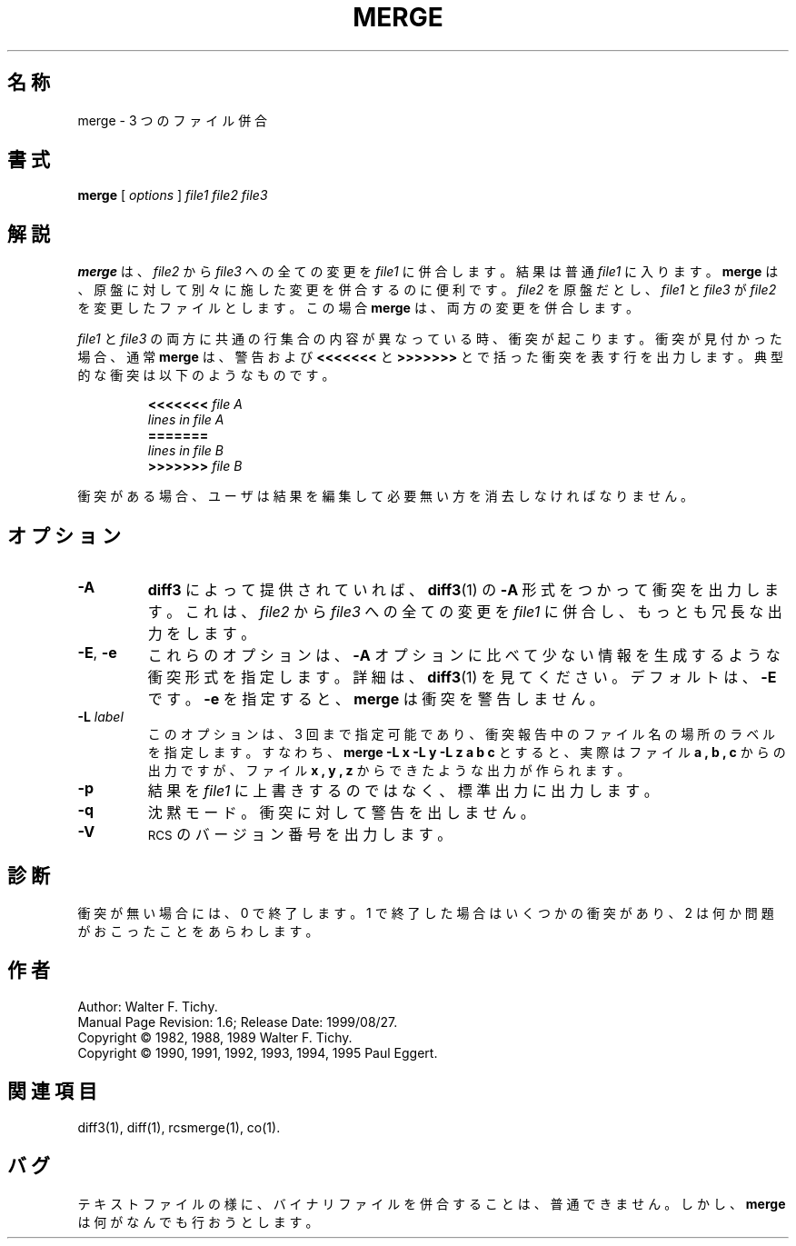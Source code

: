 .\" $FreeBSD: doc/ja_JP.eucJP/man/man1/merge.1,v 1.7 2001/05/14 01:07:26 horikawa Exp $
.de Id
.ds Rv \\$3
.ds Dt \\$4
..
.Id %FreeBSD: src/gnu/usr.bin/rcs/merge/merge.1,v 1.6 1999/08/27 23:36:50 peter Exp %
.ds r \&\s-1RCS\s0
.TH MERGE 1 \*(Dt GNU
.SH 名称
merge \- 3 つのファイル併合
.SH 書式
.B merge
[
.I "options"
]
.I "file1 file2 file3"
.SH 解説
.B merge
は、
.I file2
から
.I file3
への全ての変更を
.IR file1
に併合します。
結果は普通
.IR file1
に入ります。
.B merge
は、原盤に対して別々に施した変更を併合するのに便利です。
.I file2
を原盤だとし、
.I file1
と
.I file3
が
.IR file2
を変更したファイルとします。
この場合
.B merge
は、両方の変更を併合します。
.PP
.I file1
と
.I file3
の両方に共通の行集合の内容が異なっている時、衝突が起こります。
衝突が見付かった場合、通常
.B merge
は、警告および
.B <<<<<<<
と
.B >>>>>>>
とで括った衝突を表す行を出力します。
典型的な衝突は以下のようなものです。
.LP
.RS
.nf
.BI <<<<<<< " file A"
.I "lines in file A"
.B "======="
.I "lines in file B"
.BI >>>>>>> " file B"
.RE
.fi
.LP
衝突がある場合、ユーザは結果を編集して必要無い方を消去しなければ
なりません。
.SH オプション
.TP
.B \-A
.BR diff3
によって提供されていれば、
.BR diff3 (1)
の
.B \-A
形式をつかって衝突を出力します。
これは、
.I file2
から
.I file3
への全ての変更を
.IR file1
に併合し、もっとも冗長な出力をします。
.TP
\f3\-E\fP, \f3\-e\fP
これらのオプションは、
.BR \-A
オプションに比べて少ない情報を生成するような衝突形式を指定します。
詳細は、
.BR diff3 (1)
を見てください。
デフォルトは、
.BR \-E
です。
.BR \-e
を指定すると、
.B merge
は衝突を警告しません。
.TP
.BI \-L " label"
このオプションは、 3 回まで指定可能であり、
衝突報告中のファイル名の場所のラベルを指定します。
すなわち、
.B "merge\ \-L\ x\ \-L\ y\ \-L\ z\ a\ b\ c"
とすると、実際はファイル
.B a ,
.B b ,
.B c
からの出力ですが、
ファイル
.B x ,
.B y ,
.B z
からできたような出力が作られます。
.TP
.BI \-p
結果を
.IR file1
に上書きするのではなく、
標準出力に出力します。
.TP
.BI \-q
沈黙モード。衝突に対して警告を出しません。
.TP
.BI \-V
\*r のバージョン番号を出力します。
.SH 診断
衝突が無い場合には、 0 で終了します。
1 で終了した場合はいくつかの衝突があり、 2 は何か問題がおこったことを
あらわします。
.SH 作者
Author: Walter F. Tichy.
.br
Manual Page Revision: \*(Rv; Release Date: \*(Dt.
.br
Copyright \(co 1982, 1988, 1989 Walter F. Tichy.
.br
Copyright \(co 1990, 1991, 1992, 1993, 1994, 1995 Paul Eggert.
.SH 関連項目
diff3(1), diff(1), rcsmerge(1), co(1).
.SH バグ
テキストファイルの様に、バイナリファイルを併合することは、
普通できません。
しかし、
.B merge
は何がなんでも行おうとします。
.br
